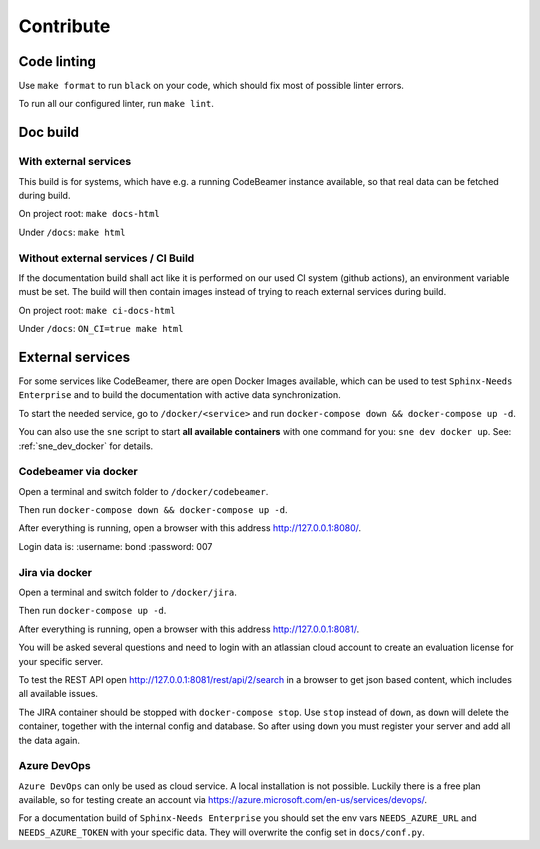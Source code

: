 .. _contribute:

Contribute
==========

Code linting
------------
Use ``make format`` to run ``black`` on your code, which should fix most of possible linter errors.

To run all our configured linter, run ``make lint``.

Doc build
---------

With external services
~~~~~~~~~~~~~~~~~~~~~~
This build is for systems, which have e.g. a running CodeBeamer instance available, so that real data can
be fetched during build.

On project root: ``make docs-html``

Under ``/docs``: ``make html``

Without external services / CI Build
~~~~~~~~~~~~~~~~~~~~~~~~~~~~~~~~~~~~
If the documentation build shall act like it is performed on our used CI system (github actions),
an environment variable must be set. The build will then contain images instead of trying to reach
external services during build.

On project root: ``make ci-docs-html``

Under ``/docs``: ``ON_CI=true make html``


.. _contribute_docker:

External services
-----------------
For some services like CodeBeamer, there are open Docker Images available, which can be used
to test ``Sphinx-Needs Enterprise`` and to build the documentation with active data synchronization.

To start the needed service, go to ``/docker/<service>`` and run ``docker-compose down && docker-compose up -d``.

You can also use the ``sne`` script to start **all available containers** with one command for you:
``sne dev docker up``. See: :ref:`sne_dev_docker` for details.

Codebeamer via docker
~~~~~~~~~~~~~~~~~~~~~
Open a terminal and switch folder to ``/docker/codebeamer``.

Then run ``docker-compose down && docker-compose up -d``.

After everything is running, open a browser with this address http://127.0.0.1:8080/.

Login data is:
:username: bond
:password: 007

Jira via docker
~~~~~~~~~~~~~~~
Open a terminal and switch folder to ``/docker/jira``.

Then run ``docker-compose up -d``.

After everything is running, open a browser with this address http://127.0.0.1:8081/.

You will be asked several questions and need to login with an atlassian cloud account to create an evaluation
license for your specific server.

To test the REST API open http://127.0.0.1:8081/rest/api/2/search in a browser to get json based content, which
includes all available issues.

The JIRA container should be stopped with ``docker-compose stop``. Use ``stop`` instead of ``down``, as ``down`` will
delete the container, together with the internal config and database.
So after using ``down`` you must register your server and add all the data again.


Azure DevOps
~~~~~~~~~~~~
``Azure DevOps`` can only be used as cloud service. A local installation is not possible.
Luckily there is a free plan available, so for testing create an account via
https://azure.microsoft.com/en-us/services/devops/.

For a documentation build of ``Sphinx-Needs Enterprise`` you should set the env vars
``NEEDS_AZURE_URL`` and ``NEEDS_AZURE_TOKEN`` with your specific data.
They will overwrite the config set in ``docs/conf.py``.


